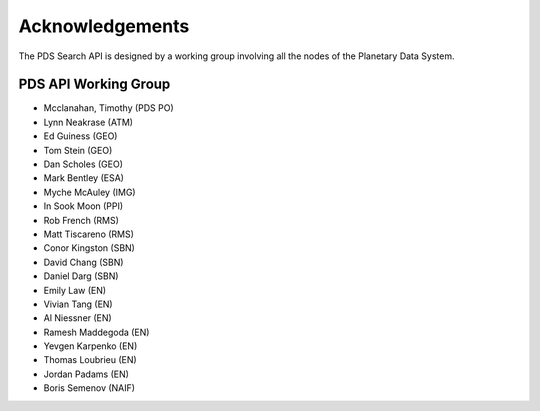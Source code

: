 Acknowledgements
================

The PDS Search API is designed by a working group involving all the nodes of the Planetary Data System.

PDS API Working Group
---------------------

* Mcclanahan, Timothy (PDS PO)
* Lynn Neakrase (ATM)
* Ed Guiness (GEO)
* Tom Stein (GEO)
* Dan Scholes (GEO)
* Mark Bentley (ESA)
* Myche McAuley (IMG)
* In Sook Moon (PPI)
* Rob French (RMS)
* Matt Tiscareno (RMS)
* Conor Kingston (SBN)
* David Chang (SBN)
* Daniel Darg (SBN)
* Emily Law (EN)
* Vivian Tang (EN)
* Al Niessner (EN)
* Ramesh Maddegoda (EN)
* Yevgen Karpenko (EN)
* Thomas Loubrieu (EN)
* Jordan Padams (EN)
* Boris Semenov (NAIF)
